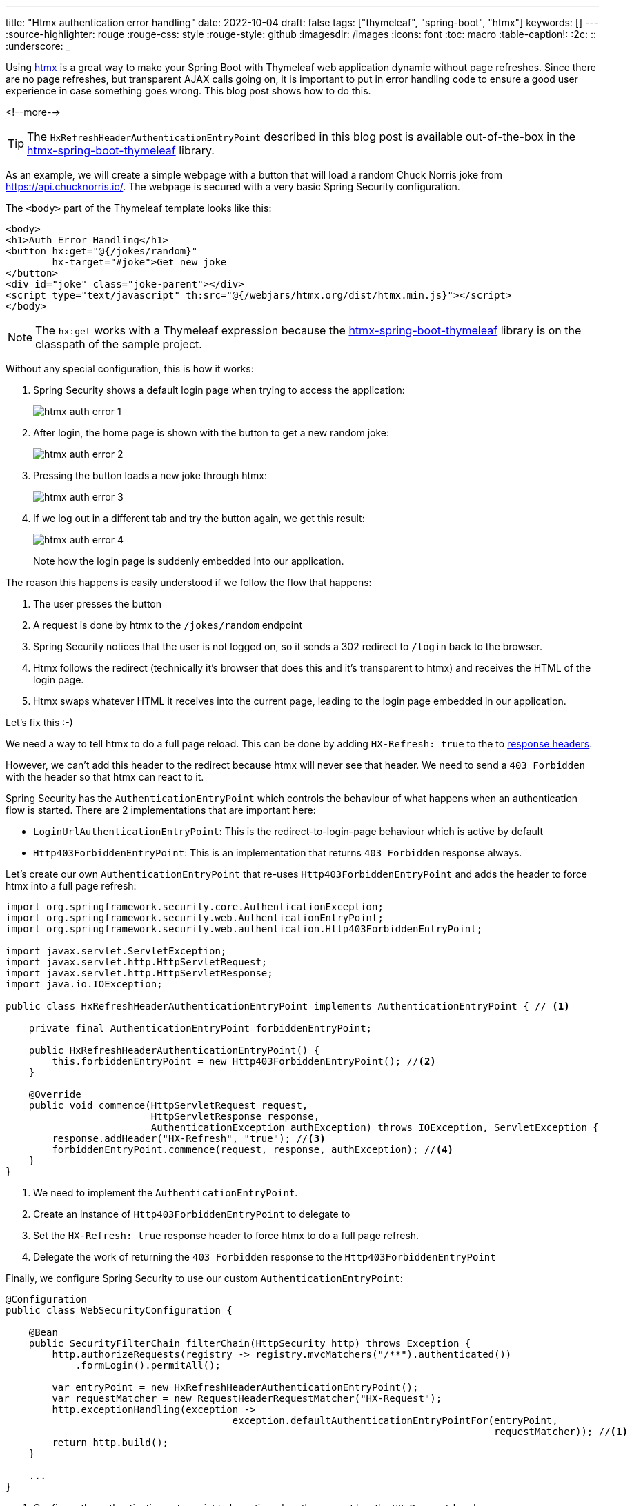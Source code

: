 ---
title: "Htmx authentication error handling"
date: 2022-10-04
draft: false
tags: ["thymeleaf", "spring-boot", "htmx"]
keywords: []
---
:source-highlighter: rouge
:rouge-css: style
:rouge-style: github
:imagesdir: /images
:icons: font
:toc: macro
:table-caption!:
:2c: ::
:underscore: _

Using https://htmx.org/[htmx] is a great way to make your Spring Boot with Thymeleaf web application dynamic without page refreshes.
Since there are no page refreshes, but transparent AJAX calls going on, it is important to put in error handling code to ensure a good user experience in case something goes wrong.
This blog post shows how to do this.

<!--more-->

[TIP]
====
The `HxRefreshHeaderAuthenticationEntryPoint` described in this blog post is available out-of-the-box in the https://github.com/wimdeblauwe/htmx-spring-boot-thymeleaf[htmx-spring-boot-thymeleaf] library.
====

As an example, we will create a simple webpage with a button that will load a random Chuck Norris joke from https://api.chucknorris.io/.
The webpage is secured with a very basic Spring Security configuration.

The `<body>` part of the Thymeleaf template looks like this:

[source,html]
----
<body>
<h1>Auth Error Handling</h1>
<button hx:get="@{/jokes/random}"
        hx-target="#joke">Get new joke
</button>
<div id="joke" class="joke-parent"></div>
<script type="text/javascript" th:src="@{/webjars/htmx.org/dist/htmx.min.js}"></script>
</body>
----

[NOTE]
====
The `hx:get` works with a Thymeleaf expression because the https://github.com/wimdeblauwe/htmx-spring-boot-thymeleaf[htmx-spring-boot-thymeleaf] library is on the classpath of the sample project.
====

Without any special configuration, this is how it works:

. Spring Security shows a default login page when trying to access the application:
+
image::{imagesdir}/2022/10/htmx-auth-error-1.png[align="left"]

. After login, the home page is shown with the button to get a new random joke:
+
image::{imagesdir}/2022/10/htmx-auth-error-2.png[align="left"]

. Pressing the button loads a new joke through htmx:
+
image::{imagesdir}/2022/10/htmx-auth-error-3.png[align="left"]

. If we log out in a different tab and try the button again, we get this result:
+
image::{imagesdir}/2022/10/htmx-auth-error-4.png[align="left"]
+
Note how the login page is suddenly embedded into our application.

The reason this happens is easily understood if we follow the flow that happens:

. The user presses the button
. A request is done by htmx to the `/jokes/random` endpoint
. Spring Security notices that the user is not logged on, so it sends a 302 redirect to `/login` back to the browser.
. Htmx follows the redirect (technically it's browser that does this and it's transparent to htmx) and receives the HTML of the login page.
. Htmx swaps whatever HTML it receives into the current page, leading to the login page embedded in our application.

Let's fix this :-)

We need a way to tell htmx to do a full page reload.
This can be done by adding `HX-Refresh: true` to the to https://htmx.org/reference/#response_headers[response headers].

However, we can't add this header to the redirect because htmx will never see that header. We need to send a `403 Forbidden` with the header so that htmx can react to it.

Spring Security has the `AuthenticationEntryPoint` which controls the behaviour of what happens when an authentication flow is started.
There are 2 implementations that are important here:

* `LoginUrlAuthenticationEntryPoint`: This is the redirect-to-login-page behaviour which is active by default
* `Http403ForbiddenEntryPoint`: This is an implementation that returns `403 Forbidden` response always.

Let's create our own `AuthenticationEntryPoint` that re-uses `Http403ForbiddenEntryPoint` and adds the header to force htmx into a full page refresh:

[source,java]
----
import org.springframework.security.core.AuthenticationException;
import org.springframework.security.web.AuthenticationEntryPoint;
import org.springframework.security.web.authentication.Http403ForbiddenEntryPoint;

import javax.servlet.ServletException;
import javax.servlet.http.HttpServletRequest;
import javax.servlet.http.HttpServletResponse;
import java.io.IOException;

public class HxRefreshHeaderAuthenticationEntryPoint implements AuthenticationEntryPoint { // <.>

    private final AuthenticationEntryPoint forbiddenEntryPoint;

    public HxRefreshHeaderAuthenticationEntryPoint() {
        this.forbiddenEntryPoint = new Http403ForbiddenEntryPoint(); //<.>
    }

    @Override
    public void commence(HttpServletRequest request,
                         HttpServletResponse response,
                         AuthenticationException authException) throws IOException, ServletException {
        response.addHeader("HX-Refresh", "true"); //<.>
        forbiddenEntryPoint.commence(request, response, authException); //<.>
    }
}
----
<.> We need to implement the `AuthenticationEntryPoint`.
<.> Create an instance of `Http403ForbiddenEntryPoint` to delegate to
<.> Set the `HX-Refresh: true` response header to force htmx to do a full page refresh.
<.> Delegate the work of returning the `403 Forbidden` response to the `Http403ForbiddenEntryPoint`

Finally, we configure Spring Security to use our custom `AuthenticationEntryPoint`:

[source,java]
----
@Configuration
public class WebSecurityConfiguration {

    @Bean
    public SecurityFilterChain filterChain(HttpSecurity http) throws Exception {
        http.authorizeRequests(registry -> registry.mvcMatchers("/**").authenticated())
            .formLogin().permitAll();

        var entryPoint = new HxRefreshHeaderAuthenticationEntryPoint();
        var requestMatcher = new RequestHeaderRequestMatcher("HX-Request");
        http.exceptionHandling(exception ->
                                       exception.defaultAuthenticationEntryPointFor(entryPoint,
                                                                                    requestMatcher)); //<.>
        return http.build();
    }

    ...
}
----
<.> Configure the authentication entry point to be active when the request has the `HX-Request` header.

If we now test again, we have this flow:

. Start the application and log on.
. Press the button to get a new joke, this should work fine.
. Open a new tab at http://localhost:8080/logout. The default logout page of Spring Security is shown. Confirm the logout.
. Go back to the first tab and press the button again.
. The htmx call will receive a 403 and will do a full page refresh, showing the login page again.

If we open Chrome Dev Tools, we can see this as well:

image::{imagesdir}/2022/10/htmx-auth-error-5.png[align="left"]

== Conclusion

This post showed how to properly handle authentication errors with Thymeleaf and htmx.

See https://github.com/wimdeblauwe/blog-example-code/tree/master/thymeleaf-htmx-auth-error-handling[thymeleaf-htmx-auth-error-handling] on GitHub for the full sources of this example.

If you have any questions or remarks, feel free to post a comment at https://github.com/wimdeblauwe/wimdeblauwe.com/discussions[GitHub discussions].
